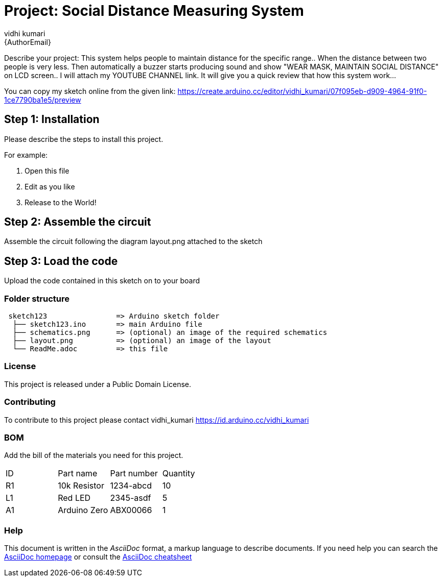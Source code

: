 :Author: vidhi_kumari
:Email: {AuthorEmail}
:Date: 08/01/2021
:Revision: version#
:License: Public Domain

= Project: Social Distance Measuring System

Describe your project:
This system helps people to maintain distance for the specific range.. When the distance between two people is very less. Then automatically a buzzer starts producing sound and show "WEAR MASK, MAINTAIN SOCIAL DISTANCE" on LCD screen.. I will attach my YOUTUBE CHANNEL link. It will give you a quick review that how this system work...

**
**
You can copy my sketch online from the given link: https://create.arduino.cc/editor/vidhi_kumari/07f095eb-d909-4964-91f0-1ce7790ba1e5/preview
**
**

== Step 1: Installation
Please describe the steps to install this project.

For example:

1. Open this file
2. Edit as you like
3. Release to the World!

== Step 2: Assemble the circuit

Assemble the circuit following the diagram layout.png attached to the sketch

== Step 3: Load the code

Upload the code contained in this sketch on to your board

=== Folder structure

....
 sketch123                => Arduino sketch folder
  ├── sketch123.ino       => main Arduino file
  ├── schematics.png      => (optional) an image of the required schematics
  ├── layout.png          => (optional) an image of the layout
  └── ReadMe.adoc         => this file
....

=== License
This project is released under a {License} License.

=== Contributing
To contribute to this project please contact vidhi_kumari https://id.arduino.cc/vidhi_kumari

=== BOM
Add the bill of the materials you need for this project.

|===
| ID | Part name      | Part number | Quantity
| R1 | 10k Resistor   | 1234-abcd   | 10
| L1 | Red LED        | 2345-asdf   | 5
| A1 | Arduino Zero   | ABX00066    | 1
|===


=== Help
This document is written in the _AsciiDoc_ format, a markup language to describe documents.
If you need help you can search the http://www.methods.co.nz/asciidoc[AsciiDoc homepage]
or consult the http://powerman.name/doc/asciidoc[AsciiDoc cheatsheet]
